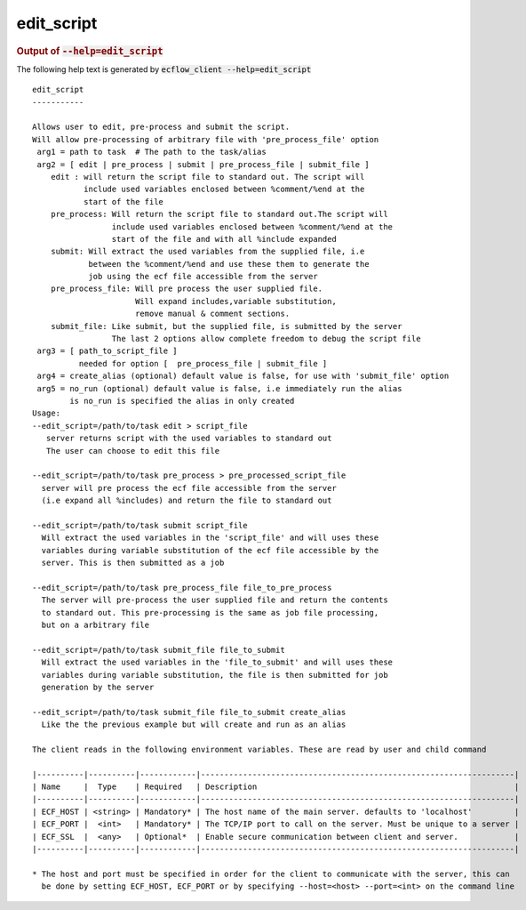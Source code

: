 
.. _edit_script_cli:

edit_script
///////////







.. rubric:: Output of :code:`--help=edit_script`



The following help text is generated by :code:`ecflow_client --help=edit_script`

::

   
   edit_script
   -----------
   
   Allows user to edit, pre-process and submit the script.
   Will allow pre-processing of arbitrary file with 'pre_process_file' option
    arg1 = path to task  # The path to the task/alias
    arg2 = [ edit | pre_process | submit | pre_process_file | submit_file ]
       edit : will return the script file to standard out. The script will
              include used variables enclosed between %comment/%end at the
              start of the file
       pre_process: Will return the script file to standard out.The script will
                    include used variables enclosed between %comment/%end at the
                    start of the file and with all %include expanded
       submit: Will extract the used variables from the supplied file, i.e
               between the %comment/%end and use these them to generate the
               job using the ecf file accessible from the server
       pre_process_file: Will pre process the user supplied file.
                         Will expand includes,variable substitution,
                         remove manual & comment sections.
       submit_file: Like submit, but the supplied file, is submitted by the server
                    The last 2 options allow complete freedom to debug the script file
    arg3 = [ path_to_script_file ]
             needed for option [  pre_process_file | submit_file ]
    arg4 = create_alias (optional) default value is false, for use with 'submit_file' option
    arg5 = no_run (optional) default value is false, i.e immediately run the alias
           is no_run is specified the alias in only created
   Usage:
   --edit_script=/path/to/task edit > script_file
      server returns script with the used variables to standard out
      The user can choose to edit this file
   
   --edit_script=/path/to/task pre_process > pre_processed_script_file
     server will pre process the ecf file accessible from the server
     (i.e expand all %includes) and return the file to standard out
   
   --edit_script=/path/to/task submit script_file
     Will extract the used variables in the 'script_file' and will uses these
     variables during variable substitution of the ecf file accessible by the
     server. This is then submitted as a job
   
   --edit_script=/path/to/task pre_process_file file_to_pre_process
     The server will pre-process the user supplied file and return the contents
     to standard out. This pre-processing is the same as job file processing,
     but on a arbitrary file
   
   --edit_script=/path/to/task submit_file file_to_submit
     Will extract the used variables in the 'file_to_submit' and will uses these
     variables during variable substitution, the file is then submitted for job
     generation by the server
   
   --edit_script=/path/to/task submit_file file_to_submit create_alias
     Like the the previous example but will create and run as an alias
   
   The client reads in the following environment variables. These are read by user and child command
   
   |----------|----------|------------|-------------------------------------------------------------------|
   | Name     |  Type    | Required   | Description                                                       |
   |----------|----------|------------|-------------------------------------------------------------------|
   | ECF_HOST | <string> | Mandatory* | The host name of the main server. defaults to 'localhost'         |
   | ECF_PORT |  <int>   | Mandatory* | The TCP/IP port to call on the server. Must be unique to a server |
   | ECF_SSL  |  <any>   | Optional*  | Enable secure communication between client and server.            |
   |----------|----------|------------|-------------------------------------------------------------------|
   
   * The host and port must be specified in order for the client to communicate with the server, this can 
     be done by setting ECF_HOST, ECF_PORT or by specifying --host=<host> --port=<int> on the command line
   

